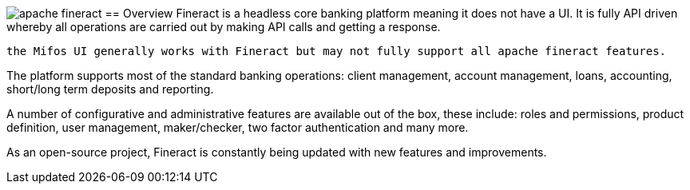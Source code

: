 image:apache-fineract.jpeg[]
== Overview
Fineract is a headless core banking platform meaning it does not have a UI. It is fully API driven whereby all operations are carried out by making API calls and getting a response.
[attributes]
....
the Mifos UI generally works with Fineract but may not fully support all apache fineract features.
....

The platform supports most of the standard banking operations: client management, account management, loans, accounting, short/long term deposits and reporting.

A number of configurative and administrative features are available out of the box, these include: roles and permissions, product definition, user management, maker/checker, two factor authentication and many more.

As an open-source project, Fineract is constantly being updated with new features and improvements.
